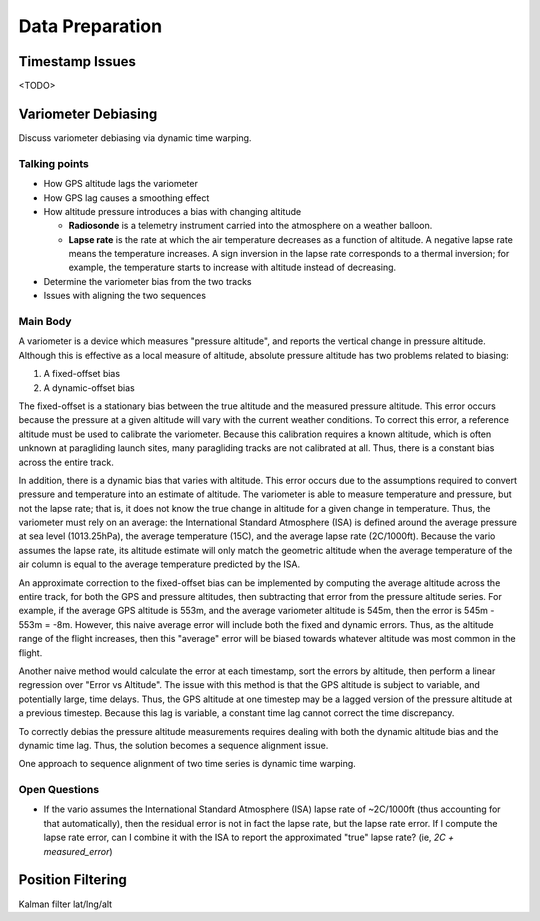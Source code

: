 Data Preparation
================

.. todo::

   Discuss the data I will use (IGC tracks), its limitations, and how I plan to
   mitigate those limitations.


Timestamp Issues
----------------

<TODO>


Variometer Debiasing
--------------------

Discuss variometer debiasing via dynamic time warping.


Talking points
^^^^^^^^^^^^^^

* How GPS altitude lags the variometer
   
* How GPS lag causes a smoothing effect

* How altitude pressure introduces a bias with changing altitude

  * **Radiosonde** is a telemetry instrument carried into the atmosphere on
    a weather balloon.

  * **Lapse rate** is the rate at which the air temperature decreases as
    a function of altitude. A negative lapse rate means the temperature
    increases. A sign inversion in the lapse rate corresponds to a thermal
    inversion; for example, the temperature starts to increase with altitude
    instead of decreasing.

* Determine the variometer bias from the two tracks

* Issues with aligning the two sequences


Main Body
^^^^^^^^^

A variometer is a device which measures "pressure altitude", and reports the
vertical change in pressure altitude. Although this is effective as a local
measure of altitude, absolute pressure altitude has two problems related to
biasing:

1. A fixed-offset bias

2. A dynamic-offset bias

The fixed-offset is a stationary bias between the true altitude and the
measured pressure altitude. This error occurs because the pressure at a given
altitude will vary with the current weather conditions. To correct this error,
a reference altitude must be used to calibrate the variometer. Because this
calibration requires a known altitude, which is often unknown at paragliding
launch sites, many paragliding tracks are not calibrated at all. Thus, there
is a constant bias across the entire track.

In addition, there is a dynamic bias that varies with altitude. This error
occurs due to the assumptions required to convert pressure and temperature
into an estimate of altitude. The variometer is able to measure temperature
and pressure, but not the lapse rate; that is, it does not know the true
change in altitude for a given change in temperature. Thus, the variometer
must rely on an average: the International Standard Atmosphere (ISA) is
defined around the average pressure at sea level (1013.25hPa), the average
temperature (15C), and the average lapse rate (2C/1000ft). Because the vario
assumes the lapse rate, its altitude estimate will only match the geometric
altitude when the average temperature of the air column is equal to the
average temperature predicted by the ISA.

An approximate correction to the fixed-offset bias can be implemented by
computing the average altitude across the entire track, for both the GPS and
pressure altitudes, then subtracting that error from the pressure altitude
series. For example, if the average GPS altitude is 553m, and the average
variometer altitude is 545m, then the error is 545m - 553m = -8m. However,
this naive average error will include both the fixed and dynamic errors. Thus,
as the altitude range of the flight increases, then this "average" error will
be biased towards whatever altitude was most common in the flight.

Another naive method would calculate the error at each timestamp, sort the
errors by altitude, then perform a linear regression over "Error vs Altitude".
The issue with this method is that the GPS altitude is subject to variable, and
potentially large, time delays. Thus, the GPS altitude at one timestep may be a
lagged version of the pressure altitude at a previous timestep. Because this
lag is variable, a constant time lag cannot correct the time discrepancy.

To correctly debias the pressure altitude measurements requires dealing with
both the dynamic altitude bias and the dynamic time lag. Thus, the solution
becomes a sequence alignment issue.

One approach to sequence alignment of two time series is dynamic time warping.


Open Questions
^^^^^^^^^^^^^^

* If the vario assumes the International Standard Atmosphere (ISA) lapse rate
  of ~2C/1000ft (thus accounting for that automatically), then the residual
  error is not in fact the lapse rate, but the lapse rate error. If I compute
  the lapse rate error, can I combine it with the ISA to report the
  approximated "true" lapse rate? (ie, `2C + measured_error`)



Position Filtering
------------------

Kalman filter lat/lng/alt
